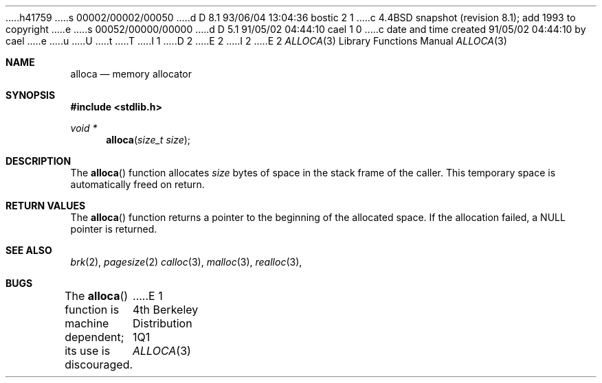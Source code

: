 h41759
s 00002/00002/00050
d D 8.1 93/06/04 13:04:36 bostic 2 1
c 4.4BSD snapshot (revision 8.1); add 1993 to copyright
e
s 00052/00000/00000
d D 5.1 91/05/02 04:44:10 cael 1 0
c date and time created 91/05/02 04:44:10 by cael
e
u
U
t
T
I 1
D 2
.\" Copyright (c) 1980, 1991 Regents of the University of California.
.\" All rights reserved.
E 2
I 2
.\" Copyright (c) 1980, 1991, 1993
.\"	The Regents of the University of California.  All rights reserved.
E 2
.\"
.\" %sccs.include.redist.man%
.\"
.\"     %W% (Berkeley) %G%
.\"
.Dd %Q%
.Dt ALLOCA 3
.Os BSD 4
.Sh NAME
.Nm alloca
.Nd memory allocator
.Sh SYNOPSIS
.Fd #include <stdlib.h>
.Ft void *
.Fn alloca "size_t size"
.Sh DESCRIPTION
The
.Fn alloca
function
allocates 
.Fa size
bytes of space in the stack frame of the caller.
This temporary space is automatically freed on
return.
.Sh RETURN VALUES
The
.Fn alloca
function returns a pointer to the beginning of the allocated space.
If the allocation failed, a
.Dv NULL
pointer is returned.
.Sh SEE ALSO
.Xr brk 2 ,
.Xr pagesize 2
.Xr calloc 3 ,
.Xr malloc 3 ,
.Xr realloc 3 ,
.Sh BUGS
The
.Fn alloca
function
is machine dependent; its use is discouraged.
.\" .Sh HISTORY
.\" The
.\" .Fn alloca
.\" function appeared in
.\" .Bx ?? .
.\" The function appeared in 32v, pwb and pwb.2 and in 3bsd 4bsd 
.\" The first man page (or link to a man page that I can find at the
.\" moment is 4.3...
E 1
